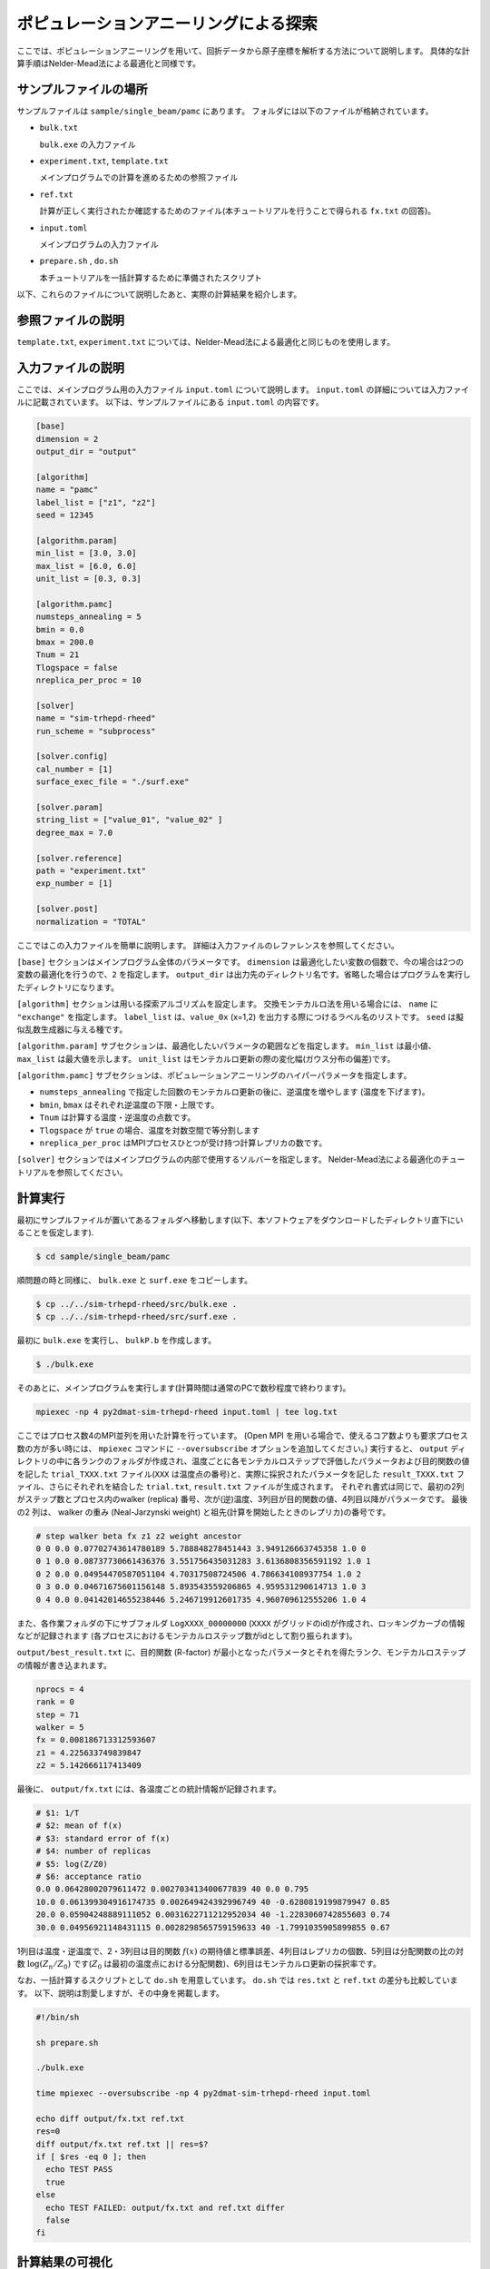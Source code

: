 ポピュレーションアニーリングによる探索
========================================

ここでは、ポピュレーションアニーリングを用いて、回折データから原子座標を解析する方法について説明します。
具体的な計算手順はNelder-Mead法による最適化と同様です。

サンプルファイルの場所
~~~~~~~~~~~~~~~~~~~~~~~~

サンプルファイルは ``sample/single_beam/pamc`` にあります。
フォルダには以下のファイルが格納されています。

- ``bulk.txt``

  ``bulk.exe`` の入力ファイル

- ``experiment.txt``, ``template.txt``

  メインプログラムでの計算を進めるための参照ファイル

- ``ref.txt``

  計算が正しく実行されたか確認するためのファイル(本チュートリアルを行うことで得られる ``fx.txt`` の回答)。

- ``input.toml``

  メインプログラムの入力ファイル

- ``prepare.sh`` , ``do.sh``

  本チュートリアルを一括計算するために準備されたスクリプト

以下、これらのファイルについて説明したあと、実際の計算結果を紹介します。

参照ファイルの説明
~~~~~~~~~~~~~~~~~~~

``template.txt``, ``experiment.txt`` については、Nelder-Mead法による最適化と同じものを使用します。

入力ファイルの説明
~~~~~~~~~~~~~~~~~~~

ここでは、メインプログラム用の入力ファイル ``input.toml`` について説明します。
``input.toml`` の詳細については入力ファイルに記載されています。
以下は、サンプルファイルにある ``input.toml`` の内容です。

.. code-block::

  [base]
  dimension = 2
  output_dir = "output"

  [algorithm]
  name = "pamc"
  label_list = ["z1", "z2"]
  seed = 12345

  [algorithm.param]
  min_list = [3.0, 3.0]
  max_list = [6.0, 6.0]
  unit_list = [0.3, 0.3]

  [algorithm.pamc]
  numsteps_annealing = 5
  bmin = 0.0
  bmax = 200.0
  Tnum = 21
  Tlogspace = false
  nreplica_per_proc = 10

  [solver]
  name = "sim-trhepd-rheed"
  run_scheme = "subprocess"

  [solver.config]
  cal_number = [1]
  surface_exec_file = "./surf.exe"

  [solver.param]
  string_list = ["value_01", "value_02" ]
  degree_max = 7.0

  [solver.reference]
  path = "experiment.txt"
  exp_number = [1]

  [solver.post]
  normalization = "TOTAL"


ここではこの入力ファイルを簡単に説明します。
詳細は入力ファイルのレファレンスを参照してください。

``[base]`` セクションはメインプログラム全体のパラメータです。
``dimension`` は最適化したい変数の個数で、今の場合は2つの変数の最適化を行うので、``2`` を指定します。
``output_dir`` は出力先のディレクトリ名です。省略した場合はプログラムを実行したディレクトリになります。

``[algorithm]`` セクションは用いる探索アルゴリズムを設定します。
交換モンテカルロ法を用いる場合には、 ``name`` に ``"exchange"`` を指定します。
``label_list`` は、``value_0x`` (x=1,2) を出力する際につけるラベル名のリストです。
``seed`` は擬似乱数生成器に与える種です。

``[algorithm.param]`` サブセクションは、最適化したいパラメータの範囲などを指定します。
``min_list`` は最小値、 ``max_list`` は最大値を示します。
``unit_list`` はモンテカルロ更新の際の変化幅(ガウス分布の偏差)です。

``[algorithm.pamc]`` サブセクションは、ポピュレーションアニーリングのハイパーパラメータを指定します。

- ``numsteps_annealing`` で指定した回数のモンテカルロ更新の後に、逆温度を増やします (温度を下げます)。
- ``bmin``, ``bmax`` はそれぞれ逆温度の下限・上限です。
- ``Tnum`` は計算する温度・逆温度の点数です。
- ``Tlogspace`` が ``true`` の場合、温度を対数空間で等分割します
- ``nreplica_per_proc`` はMPIプロセスひとつが受け持つ計算レプリカの数です。

``[solver]`` セクションではメインプログラムの内部で使用するソルバーを指定します。
Nelder-Mead法による最適化のチュートリアルを参照してください。


計算実行
~~~~~~~~~~~~

最初にサンプルファイルが置いてあるフォルダへ移動します(以下、本ソフトウェアをダウンロードしたディレクトリ直下にいることを仮定します).

.. code-block::

    $ cd sample/single_beam/pamc

順問題の時と同様に、 ``bulk.exe`` と ``surf.exe`` をコピーします。

.. code-block::

    $ cp ../../sim-trhepd-rheed/src/bulk.exe .
    $ cp ../../sim-trhepd-rheed/src/surf.exe .

最初に ``bulk.exe`` を実行し、 ``bulkP.b`` を作成します。

.. code-block::

    $ ./bulk.exe

そのあとに、メインプログラムを実行します(計算時間は通常のPCで数秒程度で終わります)。

.. code-block::

    mpiexec -np 4 py2dmat-sim-trhepd-rheed input.toml | tee log.txt

ここではプロセス数4のMPI並列を用いた計算を行っています。
(Open MPI を用いる場合で、使えるコア数よりも要求プロセス数の方が多い時には、 ``mpiexec`` コマンドに ``--oversubscribe`` オプションを追加してください。)
実行すると、 ``output`` ディレクトリの中に各ランクのフォルダが作成され、温度ごとに各モンテカルロステップで評価したパラメータおよび目的関数の値を記した ``trial_TXXX.txt`` ファイル(``XXX`` は温度点の番号)と、実際に採択されたパラメータを記した ``result_TXXX.txt`` ファイル、さらにそれぞれを結合した ``trial.txt``, ``result.txt`` ファイルが生成されます。
それぞれ書式は同じで、最初の2列がステップ数とプロセス内のwalker (replica) 番号、次が(逆)温度、3列目が目的関数の値、4列目以降がパラメータです。
最後の2 列は、 walker の重み (Neal-Jarzynski weight) と祖先(計算を開始したときのレプリカ)の番号です。

.. code-block::

  # step walker beta fx z1 z2 weight ancestor
  0 0 0.0 0.07702743614780189 5.788848278451443 3.949126663745358 1.0 0
  0 1 0.0 0.08737730661436376 3.551756435031283 3.6136808356591192 1.0 1
  0 2 0.0 0.04954470587051104 4.70317508724506 4.786634108937754 1.0 2
  0 3 0.0 0.04671675601156148 5.893543559206865 4.959531290614713 1.0 3
  0 4 0.0 0.04142014655238446 5.246719912601735 4.960709612555206 1.0 4

また、各作業フォルダの下にサブフォルダ ``LogXXXX_00000000``  (``XXXX`` がグリッドのid)が作成され、ロッキングカーブの情報などが記録されます
(各プロセスにおけるモンテカルロステップ数がidとして割り振られます)。

``output/best_result.txt`` に、目的関数 (R-factor) が最小となったパラメータとそれを得たランク、モンテカルロステップの情報が書き込まれます。

.. code-block::

  nprocs = 4
  rank = 0
  step = 71
  walker = 5
  fx = 0.008186713312593607
  z1 = 4.225633749839847
  z2 = 5.142666117413409

最後に、 ``output/fx.txt`` には、各温度ごとの統計情報が記録されます。

.. code-block::

  # $1: 1/T
  # $2: mean of f(x)
  # $3: standard error of f(x)
  # $4: number of replicas
  # $5: log(Z/Z0)
  # $6: acceptance ratio
  0.0 0.06428002079611472 0.002703413400677839 40 0.0 0.795
  10.0 0.061399304916174735 0.002649424392996749 40 -0.6280819199879947 0.85
  20.0 0.05904248889111052 0.0031622711212952034 40 -1.2283060742855603 0.74
  30.0 0.04956921148431115 0.0028298565759159633 40 -1.7991035905899855 0.67

1列目は温度・逆温度で、2・3列目は目的関数 :math:`f(x)` の期待値と標準誤差、4列目はレプリカの個数、5列目は分配関数の比の対数 :math:`\log(Z_n/Z_0)` です(:math:`Z_0` は最初の温度点における分配関数)、6列目はモンテカルロ更新の採択率です。

なお、一括計算するスクリプトとして ``do.sh`` を用意しています。
``do.sh`` では ``res.txt`` と ``ref.txt`` の差分も比較しています。
以下、説明は割愛しますが、その中身を掲載します。

.. code-block::

  #!/bin/sh

  sh prepare.sh

  ./bulk.exe

  time mpiexec --oversubscribe -np 4 py2dmat-sim-trhepd-rheed input.toml

  echo diff output/fx.txt ref.txt
  res=0
  diff output/fx.txt ref.txt || res=$?
  if [ $res -eq 0 ]; then
    echo TEST PASS
    true
  else
    echo TEST FAILED: output/fx.txt and ref.txt differ
    false
  fi

計算結果の可視化
~~~~~~~~~~~~~~~~~~~

``result_T%.txt`` を図示することで、 ``R-factor`` の小さいパラメータがどこにあるかを推定することができます。
今回の場合は、以下のコマンドを実行すると2次元パラメータ空間の図 ``result_fx.pdf`` と ``result_T.pdf`` が作成されます。
シンボルの色はそれぞれ ``R-factor`` と逆温度 :math:`\beta` に対応します。

.. code-block::

    $ python3 plot_result_2d.py

作成された図を見ると、(5.25, 4.25) と (4.25, 5.25) 付近にサンプルが集中していることと、
``R-factor`` の値が小さいことがわかります。


.. figure:: ../../../common/img/pamc_fx.*

    サンプルされたパラメータ。横軸は ``value_01`` , 縦軸は ``value_02`` を、色は ``R-factor`` を表す。


.. figure:: ../../../common/img/pamc_T.*

    サンプルされたパラメータと逆温度。横軸は ``value_01`` , 縦軸は ``value_02`` を、色は逆温度を表す。

また、 ``[solver]`` セクションの ``generate_rocking_curve`` パラメータを ``true`` にすると、 ``RockingCurve_calculated.txt`` が各サブフォルダに格納されます。
これを用いることで、Nelder-Mead法による最適化での手順に従い、実験値との比較も行うことが可能です。
